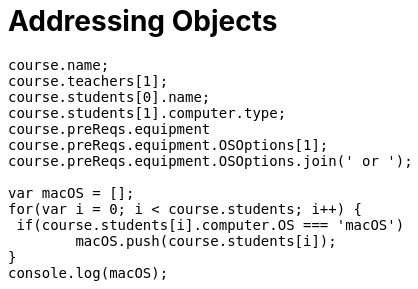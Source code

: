 # {title}
:title: Addressing Objects
:library: Asciidoctor
:source-highlighter: pygments
:pygments-linenums-mode: table
:experimental:
:last-update-label!:

[source,javascript]
----
course.name;
course.teachers[1];
course.students[0].name;
course.students[1].computer.type;
course.preReqs.equipment
course.preReqs.equipment.OSOptions[1];
course.preReqs.equipment.OSOptions.join(' or ');

var macOS = [];
for(var i = 0; i < course.students; i++) {
 if(course.students[i].computer.OS === 'macOS')
 	macOS.push(course.students[i]);
}
console.log(macOS);
----
